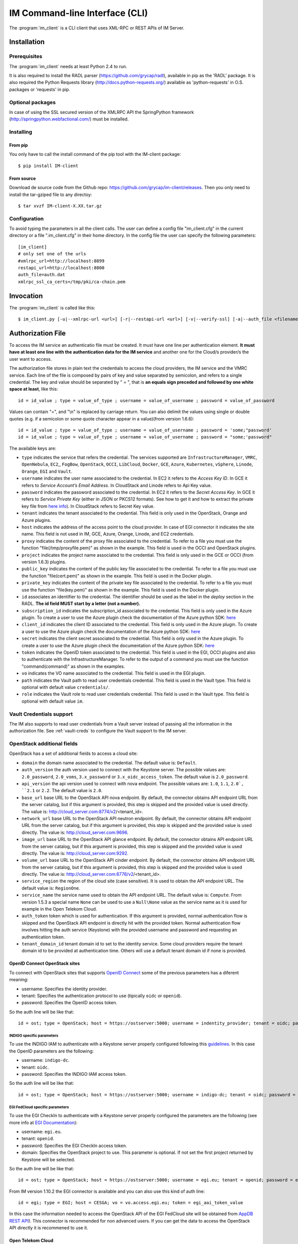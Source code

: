 IM Command-line Interface (CLI)
===============================

The :program:`im_client` is a CLI client that uses XML-RPC or REST APIs of IM Server.

Installation
-------------

Prerequisites
^^^^^^^^^^^^^

The :program:`im_client` needs at least Python 2.4 to run.

It is also required to install the RADL parser (`https://github.com/grycap/radl <https://github.com/grycap/radl>`_), 
available in pip as the 'RADL' package. It is also required the Python Requests library (`http://docs.python-requests.org/ <http://docs.python-requests.org/>`_) 
available as 'python-requests' in O.S. packages or 'requests' in pip.

Optional packages
^^^^^^^^^^^^^^^^^
In case of using the SSL secured version of the XMLRPC API the SpringPython framework 
(`http://springpython.webfactional.com/ <http://springpython.webfactional.com/>`_) must be installed.

Installing
^^^^^^^^^^

From pip
++++++++

You only have to call the install command of the pip tool with the IM-client package::

	$ pip install IM-client

From source
+++++++++++

Download de source code from the Github repo: `https://github.com/grycap/im-client/releases <https://github.com/grycap/im-client/releases>`_.
Then you only need to install the tar-gziped file to any directoy::

	$ tar xvzf IM-client-X.XX.tar.gz

Configuration
^^^^^^^^^^^^^

To avoid typing the parameters in all the client calls. The user can define a config file "im_client.cfg" 
in the current directory or a file ".im_client.cfg" in their home directory. In the config file the 
user can specify the following parameters::

	[im_client]
	# only set one of the urls
	#xmlrpc_url=http://localhost:8899
	restapi_url=http://localhost:8800
	auth_file=auth.dat
	xmlrpc_ssl_ca_certs=/tmp/pki/ca-chain.pem

.. _inv-client:

Invocation
----------

The :program:`im_client` is called like this::

   $ im_client.py [-u|--xmlrpc-url <url>] [-r|--restapi-url <url>] [-v|--verify-ssl] [-a|--auth_file <filename>] operation op_parameters

.. program:: im_client

.. option:: -u|--xmlrpc-url url

   URL to the XML-RPC service.
   This option or the ` -r` one must be specified.
   
.. option:: -r|--rest-url url

   URL to the REST API on the IM service.
   This option or the ` -u` one must be specified.

.. option:: -v|--verify-ssl

   Verify the certificates of the SSL connection.
   The default value is `False`,

.. option:: -a|--auth_file filename

   Path to the authorization file, see :ref:`auth-file`.
   This option is compulsory.

.. option:: operation

   ``list filter``
      List the infrastructure IDs created by the user. The ``filter`` parameter is
      optional and is a regex that will be used to filter the list of infrastructures.

   ``create inputfile async_flag``
      Create an infrastructure using RADL/TOSCA specified in the file with path
      ``inputfile``. The ``async_flag`` parameter is optional
      and is a flag to specify if the creation call will wait the resources
      to be created or return immediately the id of the infrastructure.

   ``destroy infId``
      Destroy the infrastructure with ID ``infId``.

   ``getinfo infId``
      Show the information about all the virtual machines associated to the
      infrastructure with ID ``infId``.

   ``getcontmsg infId``
      Show the contextualization message of the infrastructure with ID ``id``.

   ``getstate infId``
      Show the state of the infrastructure with ID ``id``.

   ``getoutputs <infId>``
      Show the outputs of infrastructure with ID ``infId`` (Only in case of TOSCA docs with REST API).

   ``getvminfo infId vmId``
      Show the information associated to the virtual machine with ID ``vmId``
      associated to the infrastructure with ID ``infId``.

   ``getvmcontmsg infId vmId``
      Show the contextualization message of the virtual machine with ID ``vmId``
      associated to the infrastructure with ID ``infId``.

   ``addresource infId radlfile ctxt_flag``
      Add to infrastructure with ID ``infId`` the resources specifies in the
      RADL file with path ``radlfile``. The ``ctxt_flag`` parameter is optional
      and is a flag to specify if the contextualization step will be launched
      just after the VM addition. If not specified the contextualization step
      will be launched. 

   ``removeresource infId vmId ctxt_flag``
      Destroy the virtual machine with ID ``vmId`` in the infrastructure with
      ID ``infId``. The ``ctxt_flag`` parameter is optional
      and is a flag to specify if the contextualization step will be launched
      just after the VM addition. If not specified the contextualization step
      will be launched.

   ``start infId``
      Resume all the virtual machines associated to the infrastructure with ID
      ``infId``, stopped previously by the operation ``stop``.

   ``stop infId``
      Stop (but not remove) the virtual machines associated to the
      infrastructure with ID ``infId``.

   ``alter infId vmId radlfile``
      Modify the specification of the virtual machine with ID ``vmId``
      associated to the infrastructure with ID ``vmId``, using the RADL
      specification in file with path ``radlfile``.

   ``reconfigure radl_file infId vm_list``
      Reconfigure the infrastructure with ID ``infId`` and also update the
      configuration data specified in the optional ``radl_file``. The last  ``vm_list`` 
      parameter is optional and is a list integers specifying the IDs of the VMs to reconfigure.
      If not specified all the VMs will be reconfigured. 
      
   ``startvm infId vmId``
      Resume the specified virtual machine ``vmId`` associated to the infrastructure with ID
      ``infId``, stopped previously by the operation ``stop``.

   ``stopvm infId vmId``
      Stop (but not remove) the specified virtual machine ``vmId`` associated to the infrastructure with ID
      infrastructure with ID ``infId``.

   ``rebootvm infId vmId``
      Reboot the specified virtual machine ``vmId`` associated to the infrastructure with ID
      infrastructure with ID ``infId``.

   ``sshvm infId vmId [show_only]``
      Connect with SSH with the specified virtual machine ``vmId`` associated to the infrastructure with ID
      infrastructure with ID ``infId``. The ``show_only`` parameter is optional and is a flag to specify if ssh
      command will only be shown in stdout instead of executed.

   ``export infId delete``
      Export the data of the infrastructure with ID ``infId``. The ``delete`` parameter is optional
      and is a flag to specify if the infrastructure will be deleted from the IM service (the VMs are not
      deleted).

   ``import json_file``  
      Import the data of an infrastructure previously exported with the previous function.
      The ``json_file`` is a file with the data generated with the  ``export`` function.

   ``wait infId [max_time]``
      Wait infrastructure with ID ``infId`` to get a final state. It will return code ``0`` if it
      becomes ``configured`` or ``1`` otherwhise. Optional parameter ``max_time`` to set the max time
      to wait.

   ``create_wait_outputs inputfile``
      This operation is a combination of the create, wait and getoutputs functions. First it creates the
      infrastructure using the specified ``inputfile``, then waits for it to be configured, and finally
      gets the TOSCA outputs. In case of failure in then infrastructure creation step only the error message
      will be returned. The results will be returned to stdout in json format::
         
         {"infid": "ID", "error": "Error message"}

.. _auth-file:

Authorization File
------------------

To access the IM service an authenticatio file must be created.
It must have one line per authentication element. **It must have at least
one line with the authentication data for the IM service** and another
one for the Cloud/s provider/s the user want to access.

The authorization file stores in plain text the credentials to access the
cloud providers, the IM service and the VMRC service. Each line of the file
is composed by pairs of key and value separated by semicolon, and refers to a
single credential. The key and value should be separated by " = ", that is
**an equals sign preceded and followed by one white space at least**, like
this::

   id = id_value ; type = value_of_type ; username = value_of_username ; password = value_of_password 

Values can contain "=", and "\\n" is replaced by carriage return. 
You can also delimit the values using single or double quotes (e.g. if a semicolon or some quote character
appear in a value)(from version 1.6.6)::

   id = id_value ; type = value_of_type ; username = value_of_username ; password = 'some;"password'
   id = id_value ; type = value_of_type ; username = value_of_username ; password = "some;'password"

The available keys are:

* ``type`` indicates the service that refers the credential. The services
  supported are ``InfrastructureManager``, ``VMRC``, ``OpenNebula``, ``EC2``,, ``FogBow``, 
  ``OpenStack``, ``OCCI``, ``LibCloud``, ``Docker``, ``GCE``, ``Azure``,
  ``Kubernetes``, ``vSphere``, ``Linode``, ``Orange``, ``EGI`` and ``Vault``.

* ``username`` indicates the user name associated to the credential. In EC2
  it refers to the *Access Key ID*. In GCE it refers to *Service Account’s Email Address*. 
  In CloudStack and Linode refers to Api Key value.

* ``password`` indicates the password associated to the credential. In EC2
  it refers to the *Secret Access Key*. In GCE it refers to *Service  Private Key*
  (either in JSON or PKCS12 formats). See how to get it and how to extract the private key file from
  `here info <https://cloud.google.com/storage/docs/authentication#service_accounts>`_).
  In CloudStack refers to Secret Key value.

* ``tenant`` indicates the tenant associated to the credential.
  This field is only used in the OpenStack, Orange and Azure plugins.

* ``host`` indicates the address of the access point to the cloud provider.
  In case of EGI connector it indicates the site name.
  This field is not used in IM, GCE, Azure, Orange, Linode, and EC2 credentials.
  
* ``proxy`` indicates the content of the proxy file associated to the credential.
  To refer to a file you must use the function "file(/tmp/proxyfile.pem)" as shown in the example.
  This field is used in the OCCI and OpenStack plugins. 
  
* ``project`` indicates the project name associated to the credential.
  This field is only used in the GCE or OCCI (from version 1.6.3) plugins.
  
* ``public_key`` indicates the content of the public key file associated to the credential.
  To refer to a file you must use the function "file(cert.pem)" as shown in the example.
  This field is used in the Docker plugin. 

* ``private_key`` indicates the content of the private key file associated to the credential.
  To refer to a file you must use the function "file(key.pem)" as shown in the example.
  This field is used in the Docker plugin.

* ``id`` associates an identifier to the credential. The identifier should be
  used as the label in the *deploy* section in the RADL. **The id field MUST start by a letter (not a number).**

* ``subscription_id`` indicates the subscription_id associated to the credential.
  This field is only used in the Azure plugin. To create a user to use the Azure
  plugin check the documentation of the Azure python SDK:
  `here <https://docs.microsoft.com/en-us/python/azure/python-sdk-azure-authenticate?view=azure-python>`_

* ``client_id`` indicates the client ID associated to the credential.
  This field is only used in the Azure plugin. To create a user to use the Azure
  plugin check the documentation of the Azure python SDK:
  `here <https://docs.microsoft.com/en-us/python/azure/python-sdk-azure-authenticate?view=azure-python>`_

* ``secret`` indicates the client secret associated to the credential.
  This field is only used in the Azure plugin. To create a user to use the Azure
  plugin check the documentation of the Azure python SDK:
  `here <https://docs.microsoft.com/en-us/python/azure/python-sdk-azure-authenticate?view=azure-python>`_

* ``token`` indicates the OpenID token associated to the credential. This field is used in the EGI, OCCI plugins
  and also to authenticate with the InfrastructureManager. To refer to the output of a command you must
  use the function "command(command)" as shown in the examples.

* ``vo`` indicates the VO name associated to the credential. This field is used in the EGI plugin. 

* ``path`` indicates the Vault path to read user credentials credential. This field is used in the Vault type.
  This field is optional with default value ``credentials/``.

* ``role`` indicates the Vault role to read user credentials credential. This field is used in the Vault type.
  This field is optional with default value ``im``.

Vault Credentials support
^^^^^^^^^^^^^^^^^^^^^^^^^

The IM also supports to read user credentials from a Vault server instead of passing all the information in the
authorization file. See :ref:`vault-creds` to configure the Vault support to the IM server.

OpenStack additional fields
^^^^^^^^^^^^^^^^^^^^^^^^^^^

OpenStack has a set of additional fields to access a cloud site:

* ``domain`` the domain name associated to the credential. The default value is: ``Default``.

* ``auth_version`` the auth version used to connect with the Keystone server.
  The possible values are: ``2.0_password``, ``2.0_voms``, ``3.x_password`` or ``3.x_oidc_access_token``.
  The default value is ``2.0_password``.

* ``api_version`` the api version used to connect with nova endpoint.
  The possible values are: ``1.0``, ``1.1``, ``2.0`, ``2.1`` or ``2.2``.
  The default value is ``2.0``.

* ``base_url`` base URL to the OpenStack API nova endpoint. By default, the connector obtains API endpoint URL from the 
  server catalog, but if this argument is provided, this step is skipped and the provided value is used directly.
  The value is: http://cloud_server.com:8774/v2/<tenant_id>.
  
* ``network_url`` base URL to the OpenStack API neutron endpoint. By default, the connector obtains API endpoint URL from the 
  server catalog, but if this argument is provided, this step is skipped and the provided value is used directly.
  The value is: http://cloud_server.com:9696.
  
* ``image_url`` base URL to the OpenStack API glance endpoint. By default, the connector obtains API endpoint URL from the 
  server catalog, but if this argument is provided, this step is skipped and the provided value is used directly.
  The value is: http://cloud_server.com:9292.
  
* ``volume_url`` base URL to the OpenStack API cinder endpoint. By default, the connector obtains API endpoint URL from the 
  server catalog, but if this argument is provided, this step is skipped and the provided value is used directly.
  The value is: http://cloud_server.com:8776/v2/<tenant_id>.

* ``service_region`` the region of the cloud site (case sensitive). It is used to obtain the API 
  endpoint URL. The default value is: ``RegionOne``.

* ``service_name`` the service name used to obtain the API endpoint URL. The default value is: ``Compute``.
  From version 1.5.3 a special name ``None`` can be used to use a ``Null\None`` value as the service name
  as it is used for example in the Open Telekom Cloud. 

* ``auth_token`` token which is used for authentication. If this argument is provided, normal authentication 
  flow is skipped and the OpenStack API endpoint is directly hit with the provided token. Normal authentication 
  flow involves hitting the auth service (Keystone) with the provided username and password and requesting an
  authentication token.

* ``tenant_domain_id`` tenant domain id to set to the identity service. Some cloud providers require the tenant 
  domain id to be provided at authentication time. Others will use a default tenant domain id if none is provided.

OpenID Connect OpenStack sites
++++++++++++++++++++++++++++++

To connect with OpenStack sites that supports `OpenID Connect <https://docs.openstack.org/keystone/pike/advanced-topics/federation/openidc.html>`_
some of the previous parameters has a diferent meaning:

* username: Specifies the identity provider.
* tenant: Specifies the authentication protocol to use (tipically ``oidc`` or ``openid``).
* password: Specifies the OpenID access token.

So the auth line will be like that::

   id = ost; type = OpenStack; host = https://ostserver:5000; username = indentity_provider; tenant = oidc; password = access_token_value; auth_version = 3.x_oidc_access_token


INDIGO specific parameters
***************************

To use the INDIGO IAM to authenticate with a Keystone server properly configured following this 
`guidelines <https://indigo-dc.gitbooks.io/openid-keystone/content/indigo-configuration.html>`_.
In this case the OpenID parameters are the following:

* username: ``indigo-dc``.
* tenant: ``oidc``.
* password: Specifies the INDIGO IAM access token.

So the auth line will be like that::

   id = ost; type = OpenStack; host = https://ostserver:5000; username = indigo-dc; tenant = oidc; password = iam_token_value; auth_version = 3.x_oidc_access_token

EGI FedCloud specific parameters
*******************************

To use the EGI CheckIn to authenticate with a Keystone server properly configured the parameters are the following (see
more info at `EGI Documentation <https://docs.egi.eu/users/cloud-compute/openstack/#authentication>`_):

* username: ``egi.eu``.
* tenant: ``openid``.
* password: Specifies the EGI CheckIn access token.
* domain: Specifies the OpenStack project to use. This parameter is optional. If not set the first project returned
  by Keystone will be selected.

So the auth line will be like that::

   id = ost; type = OpenStack; host = https://ostserver:5000; username = egi.eu; tenant = openid; password = egi_aai_token_value; auth_version = 3.x_oidc_access_token; domain = project_name

From IM version 1.10.2 the EGI connector is available and you can also use this kind of auth line::

   id = egi; type = EGI; host = CESGA; vo = vo.access.egi.eu; token = egi_aai_token_value

In this case the information needed to access the OpenStack API of the EGI FedCloud site will be obtained from
`AppDB REST API <https://appdb.egi.eu/rest/1.0>`_). This connector is recommended for non advanced users. If you
can get the data to access the OpenStack API directly it is recommened to use it.

Open Telekom Cloud
++++++++++++++++++

The Open Telekom Cloud (OTC) is the cloud provided by T-Systems. It is based on OpenStack and it can be accessed
using the OpenStack IM connector using an authorization line similar to the following example::

   id = otc; type = OpenStack; host = https://iam.eu-de.otc.t-systems.com:443 ; username = user; password = pass; tenant = tenant; domain = domain; auth_version = 3.x_password; service_name = None; service_region = eu-de

You can get the username, password, tenant and domain values from the ``My Credentials`` section of your OTC access. 

Examples
^^^^^^^^

An example of the auth file::

   # InfrastructureManager auth
   type = InfrastructureManager; username = user; password: pass
   type = InfrastructureManager: token = access_token_value
   # Vault auth
   type = Vault; host = https://vault.com:8200; token = access_token_value; role = role; path = path
   # OpenNebula site
   id = one; type = OpenNebula; host = osenserver:2633; username = user; password = pass
   # OpenStack site using standard user, password, tenant format
   id = ost; type = OpenStack; host = https://ostserver:5000; username = user; password = pass; tenant = tenant
   # OpenStack site using VOMS proxy authentication
   id = ostvoms; type = OpenStack; proxy = file(/tmp/proxy.pem); host = https://keystone:5000; tenant = tname
   # OpenStack site using OIDC authentication for EGI Sites
   id = ost; type = OpenStack; host = https://ostserver:5000; username = egi.eu; tenant = openid; password = command(oidc-token OIDC_ACCOUNT); auth_version = 3.x_oidc_access_token; domain = project_name_or_id
   #  OpenStack site using OpenID authentication
   id = ost; type = OpenStack; host = https://ostserver:5000; username = indentity_provider; tenant = oidc; password = access_token_value; auth_version = 3.x_oidc_access_token
   # IM auth data
   id = im; type = InfrastructureManager; username = user; password = pass
   # IM auth data with OIDC token
   id = im; type = InfrastructureManager; token = access_token_value
   # VMRC auth data
   id = vmrc; type = VMRC; host = http://server:8080/vmrc; username = user; password = pass
   # EC2 auth data
   id = ec2; type = EC2; username = ACCESS_KEY; password = SECRET_KEY
   # Google compute auth data
   id = gce; type = GCE; username = username.apps.googleusercontent.com; password = pass; project = projectname
   # Docker site with certificates
   id = docker; type = Docker; host = http://host:2375; public_key = file(/tmp/cert.pem); private_key = file(/tmp/key.pem)
   # Docker site without SSL security
   id = docker; type = Docker; host = http://host:2375
   # OCCI VOMS site auth data
   id = occi; type = OCCI; proxy = file(/tmp/proxy.pem); host = https://server.com:11443
   # OCCI OIDC site auth data
   id = occi; type = OCCI; token = token; host = https://server.com:11443
   # Azure site userpass auth data (old method)
   id = azure_upo; type = Azure; subscription_id = subscription-id; username = user@domain.com; password = pass
   # Azure site userpass auth data
   id = azure_up; type = Azure; subscription_id = subscription-id; username = user@domain.com; password = pass; client_id=clientid
   # Azure site site credential auth data
   id = azure_sc; type = Azure; subscription_id = subscription-id; client_id=clientid; secret=client_secret; tenant=tenant_id
   # Kubernetes site auth data
   id = kub; type = Kubernetes; host = http://server:8080; token = auth_token
   # FogBow auth data
   id = fog; type = FogBow; host = http://server:8182; proxy = file(/tmp/proxy.pem)
   # vSphere site auth data
   id = vsphere; type = vSphere; host = http://server; username = user; password = pass
   # CloudStack site auth data
   id = cloudstack; type = CloudStack; host = http://server; username = apikey; password = secret
   # Linode auth data
   id = linode; type = Linode; username = apikey
   # Orange Flexible Cloud auth data
   id = orange; type = Orange; username = usern; password = pass; domain = DOMAIN; region = region; tenant = tenant
   #  EGI auth data
   id = egi; type = EGI; host = SITE_NAME; vo = vo_name; token = egi_aai_token_value
   #  EGI auth data command
   id = egi; type = EGI; host = SITE_NAME; vo = vo_name; token = command(oidc-token OIDC_ACCOUNT)


IM Server does not store the credentials used in the creation of
infrastructures. Then the user has to provide them in every call of
:program:`im_client`.
